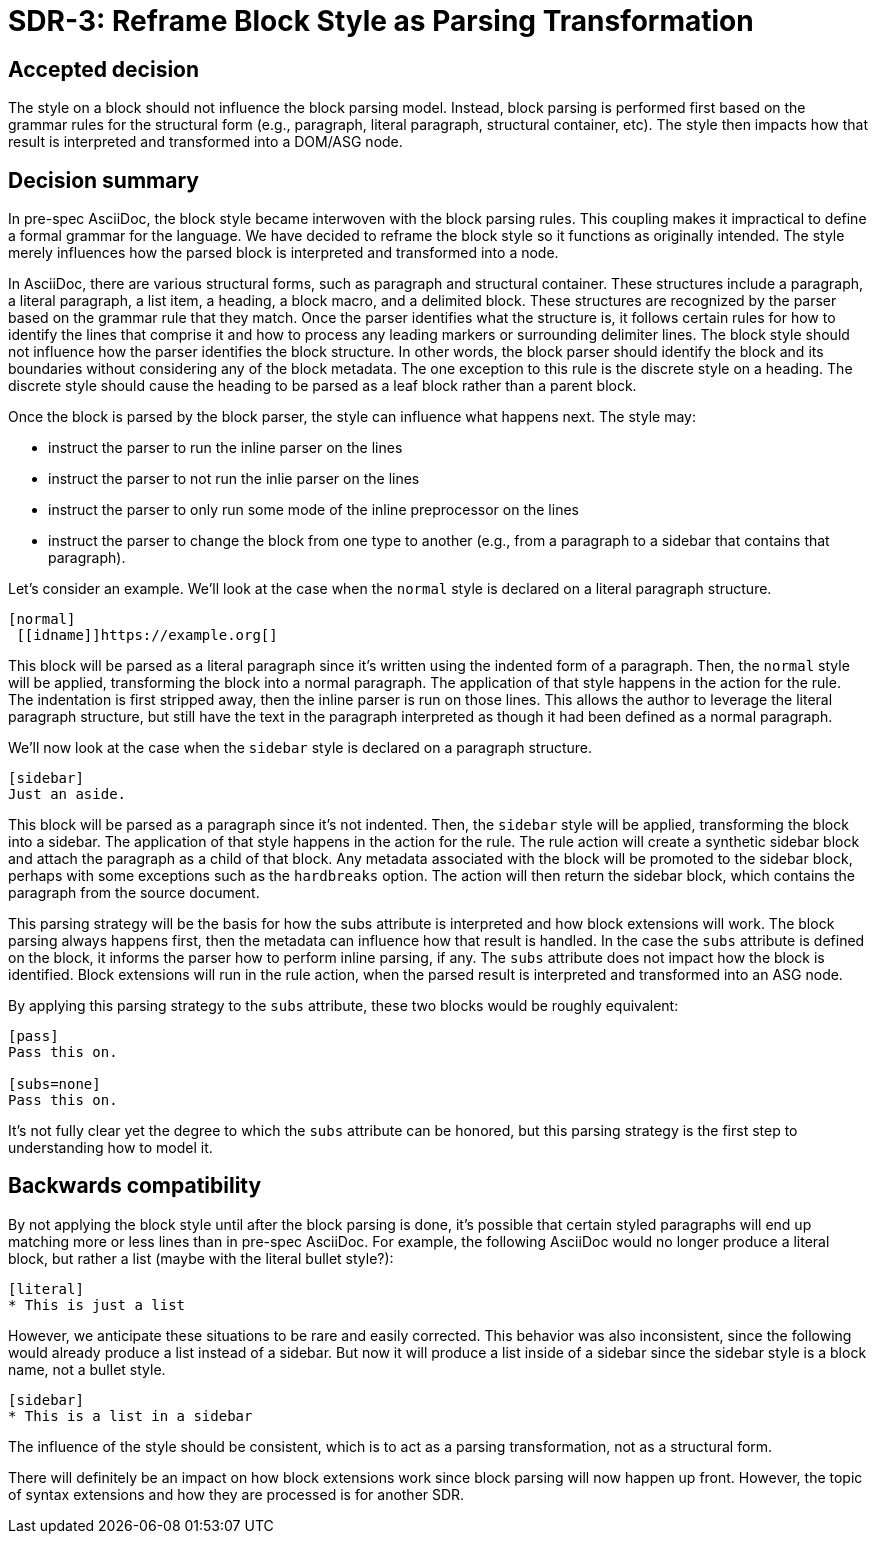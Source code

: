 = SDR-3: Reframe Block Style as Parsing Transformation

== Accepted decision

The style on a block should not influence the block parsing model.
Instead, block parsing is performed first based on the grammar rules for the structural form (e.g., paragraph, literal paragraph, structural container, etc).
The style then impacts how that result is interpreted and transformed into a DOM/ASG node.

== Decision summary

In pre-spec AsciiDoc, the block style became interwoven with the block parsing rules.
This coupling makes it impractical to define a formal grammar for the language.
We have decided to reframe the block style so it functions as originally intended.
The style merely influences how the parsed block is interpreted and transformed into a node.

In AsciiDoc, there are various structural forms, such as paragraph and structural container.
These structures include a paragraph, a literal paragraph, a list item, a heading, a block macro, and a delimited block.
These structures are recognized by the parser based on the grammar rule that they match.
Once the parser identifies what the structure is, it follows certain rules for how to identify the lines that comprise it and how to process any leading markers or surrounding delimiter lines.
The block style should not influence how the parser identifies the block structure.
In other words, the block parser should identify the block and its boundaries without considering any of the block metadata.
The one exception to this rule is the discrete style on a heading. The discrete style should cause the heading to be parsed as a leaf block rather than a parent block.

Once the block is parsed by the block parser, the style can influence what happens next.
The style may:

* instruct the parser to run the inline parser on the lines
* instruct the parser to not run the inlie parser on the lines
* instruct the parser to only run some mode of the inline preprocessor on the lines
* instruct the parser to change the block from one type to another (e.g., from a paragraph to a sidebar that contains that paragraph).

Let's consider an example.
We'll look at the case when the `normal` style is declared on a literal paragraph structure.

[,asciidoc]
----
[normal]
 [[idname]]https://example.org[]
----

This block will be parsed as a literal paragraph since it's written using the indented form of a paragraph.
Then, the `normal` style will be applied, transforming the block into a normal paragraph.
The application of that style happens in the action for the rule.
The indentation is first stripped away, then the inline parser is run on those lines.
This allows the author to leverage the literal paragraph structure, but still have the text in the paragraph interpreted as though it had been defined as a normal paragraph.

We'll now look at the case when the `sidebar` style is declared on a paragraph structure.

[,asciidoc]
----
[sidebar]
Just an aside.
----

This block will be parsed as a paragraph since it's not indented.
Then, the `sidebar` style will be applied, transforming the block into a sidebar.
The application of that style happens in the action for the rule.
The rule action will create a synthetic sidebar block and attach the paragraph as a child of that block.
Any metadata associated with the block will be promoted to the sidebar block, perhaps with some exceptions such as the `hardbreaks` option.
The action will then return the sidebar block, which contains the paragraph from the source document.

This parsing strategy will be the basis for how the subs attribute is interpreted and how block extensions will work.
The block parsing always happens first, then the metadata can influence how that result is handled.
In the case the `subs` attribute is defined on the block, it informs the parser how to perform inline parsing, if any.
The `subs` attribute does not impact how the block is identified.
Block extensions will run in the rule action, when the parsed result is interpreted and transformed into an ASG node.

By applying this parsing strategy to the `subs` attribute, these two blocks would be roughly equivalent:

[,asciidoc]
----
[pass]
Pass this on.

[subs=none]
Pass this on.
----

It's not fully clear yet the degree to which the `subs` attribute can be honored, but this parsing strategy is the first step to understanding how to model it.

== Backwards compatibility

By not applying the block style until after the block parsing is done, it's possible that certain styled paragraphs will end up matching more or less lines than in pre-spec AsciiDoc.
For example, the following AsciiDoc would no longer produce a literal block, but rather a list (maybe with the literal bullet style?):

[,asciidoc]
----
[literal]
* This is just a list
----

However, we anticipate these situations to be rare and easily corrected.
This behavior was also inconsistent, since the following would already produce a list instead of a sidebar.
But now it will produce a list inside of a sidebar since the sidebar style is a block name, not a bullet style.

[,asciidoc]
----
[sidebar]
* This is a list in a sidebar
----

The influence of the style should be consistent, which is to act as a parsing transformation, not as a structural form.

There will definitely be an impact on how block extensions work since block parsing will now happen up front.
However, the topic of syntax extensions and how they are processed is for another SDR.
